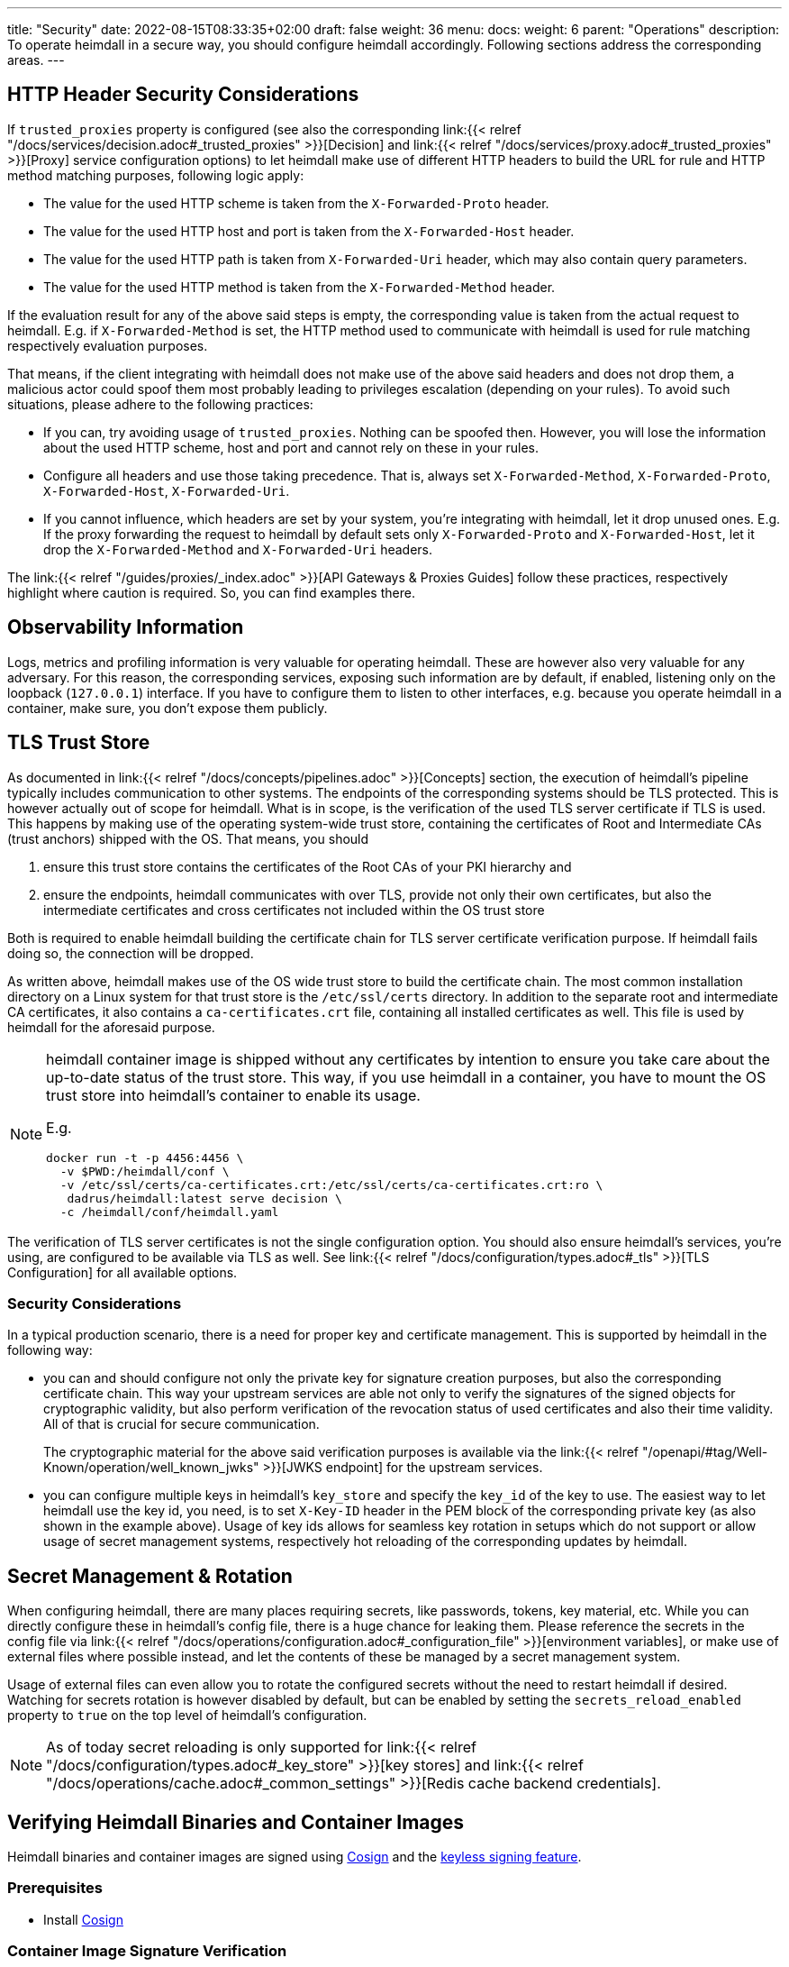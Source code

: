 ---
title: "Security"
date: 2022-08-15T08:33:35+02:00
draft: false
weight: 36
menu:
  docs:
    weight: 6
    parent: "Operations"
description: To operate heimdall in a secure way, you should configure heimdall accordingly. Following sections address the corresponding areas.
---

:toc:

== HTTP Header Security Considerations

If `trusted_proxies` property is configured (see also the corresponding link:{{< relref "/docs/services/decision.adoc#_trusted_proxies" >}}[Decision] and link:{{< relref "/docs/services/proxy.adoc#_trusted_proxies" >}}[Proxy] service configuration options) to let heimdall make use of different HTTP headers to build the URL for rule and HTTP method matching purposes, following logic apply:

* The value for the used HTTP scheme is taken from the `X-Forwarded-Proto` header.
* The value for the used HTTP host and port is taken from the `X-Forwarded-Host` header.
* The value for the used HTTP path is taken from `X-Forwarded-Uri` header, which may also contain query parameters.
* The value for the used HTTP method is taken from the `X-Forwarded-Method` header.

If the evaluation result for any of the above said steps is empty, the corresponding value is taken from the actual request to heimdall. E.g. if `X-Forwarded-Method` is set, the HTTP method used to communicate with heimdall is used for rule matching respectively evaluation purposes.

That means, if the client integrating with heimdall does not make use of the above said headers and does not drop them, a malicious actor could spoof them most probably leading to privileges escalation (depending on your rules). To avoid such situations, please adhere to the following practices:

* If you can, try avoiding usage of `trusted_proxies`. Nothing can be spoofed then. However, you will lose the information about the used HTTP scheme, host and port and cannot rely on these in your rules.
* Configure all headers and use those taking precedence. That is, always set `X-Forwarded-Method`, `X-Forwarded-Proto`, `X-Forwarded-Host`, `X-Forwarded-Uri`.
* If you cannot influence, which headers are set by your system, you're integrating with heimdall, let it drop unused ones. E.g. If the proxy forwarding the request to heimdall by default sets only `X-Forwarded-Proto` and `X-Forwarded-Host`, let it drop the `X-Forwarded-Method` and `X-Forwarded-Uri` headers.

The link:{{< relref "/guides/proxies/_index.adoc" >}}[API Gateways & Proxies Guides] follow these practices, respectively highlight where caution is required. So, you can find examples there.

== Observability Information

Logs, metrics and profiling information is very valuable for operating heimdall. These are however also very valuable for any adversary. For this reason, the corresponding services, exposing such information are by default, if enabled, listening only on the loopback (`127.0.0.1`) interface. If you have to configure them to listen to other interfaces, e.g. because you operate heimdall in a container, make sure, you don't expose them publicly.

== TLS Trust Store

As documented in link:{{< relref "/docs/concepts/pipelines.adoc" >}}[Concepts] section, the execution of heimdall's pipeline typically includes communication to other systems. The endpoints of the corresponding systems should be TLS protected. This is however actually out of scope for heimdall. What is in scope, is the verification of the used TLS server certificate if TLS is used. This happens by making use of the operating system-wide trust store, containing the certificates of Root and Intermediate CAs (trust anchors) shipped with the OS. That means, you should

1. ensure this trust store contains the certificates of the Root CAs of your PKI hierarchy and
2. ensure the endpoints, heimdall communicates with over TLS, provide not only their own certificates, but also the intermediate certificates and cross certificates not included within the OS trust store

Both is required to enable heimdall building the certificate chain for TLS server certificate verification purpose. If heimdall fails doing so, the connection will be dropped.

As written above, heimdall makes use of the OS wide trust store to build the certificate chain. The most common installation directory on a Linux system for that trust store is the `/etc/ssl/certs` directory. In addition to the separate root and intermediate CA certificates, it also contains a `ca-certificates.crt` file, containing all installed certificates as well. This file is used by heimdall for the aforesaid purpose.

[NOTE]
====
heimdall container image is shipped without any certificates by intention to ensure you take care about the up-to-date status of the trust store. This way, if you use heimdall in a container, you have to mount the OS trust store into heimdall's container to enable its usage.

E.g.
[source, bash]
----
docker run -t -p 4456:4456 \
  -v $PWD:/heimdall/conf \
  -v /etc/ssl/certs/ca-certificates.crt:/etc/ssl/certs/ca-certificates.crt:ro \
   dadrus/heimdall:latest serve decision \
  -c /heimdall/conf/heimdall.yaml
----
====

The verification of TLS server certificates is not the single configuration option. You should also ensure heimdall's services, you're using, are configured to be available via TLS as well. See link:{{< relref "/docs/configuration/types.adoc#_tls" >}}[TLS Configuration] for all available options.

=== Security Considerations

In a typical production scenario, there is a need for proper key and certificate management. This is supported by heimdall in the following way:

* you can and should configure not only the private key for signature creation purposes, but also the corresponding certificate chain. This way your upstream services are able not only to verify the signatures of the signed objects for cryptographic validity, but also perform verification of the revocation status of used certificates and also their time validity. All of that is crucial for secure communication.
+
The cryptographic material for the above said verification purposes is available via the link:{{< relref "/openapi/#tag/Well-Known/operation/well_known_jwks" >}}[JWKS endpoint] for the upstream services.
* you can configure multiple keys in heimdall's `key_store` and specify the `key_id` of the key to use. The easiest way to let heimdall use the key id, you need, is to set `X-Key-ID` header in the PEM block of the corresponding private key (as also shown in the example above). Usage of key ids allows for seamless key rotation in setups which do not support or allow usage of secret management systems, respectively hot reloading of the corresponding updates by heimdall.

== Secret Management & Rotation

When configuring heimdall, there are many places requiring secrets, like passwords, tokens, key material, etc. While you can directly configure these in heimdall's config file, there is a huge chance for leaking them. Please reference the secrets in the config file via link:{{< relref "/docs/operations/configuration.adoc#_configuration_file" >}}[environment variables], or make use of external files where possible instead, and let the contents of these be managed by a secret management system.

Usage of external files can even allow you to rotate the configured secrets without the need to restart heimdall if desired. Watching for secrets rotation is however disabled by default, but can be enabled by setting the `secrets_reload_enabled` property to `true` on the top level of heimdall's configuration.

NOTE: As of today secret reloading is only supported for link:{{< relref "/docs/configuration/types.adoc#_key_store" >}}[key stores] and link:{{< relref "/docs/operations/cache.adoc#_common_settings" >}}[Redis cache backend credentials].

== Verifying Heimdall Binaries and Container Images

Heimdall binaries and container images are signed using https://docs.sigstore.dev/docs/signing/quickstart/[Cosign] and the https://docs.sigstore.dev/docs/signing/overview/[keyless signing feature].

=== Prerequisites

* Install https://docs.sigstore.dev/docs/system_config/installation/[Cosign]

=== Container Image Signature Verification

The signatures are stored in a repository named `dadrus/heimdall-signatures`. To verify the container image using Cosign, execute the following command:

[source, bash]
----
COSIGN_REPOSITORY=dadrus/heimdall-signatures \
cosign verify dadrus/heimdall:<tag> \
  --certificate-identity-regexp=https://github.com/dadrus/heimdall/.github/workflows/ci.yaml* \
  --certificate-oidc-issuer=https://token.actions.githubusercontent.com | jq
----

NOTE: If you pull heimdall images from ghcr.io, reference the `ghcr.io` registry while specifying the repository names. So `dadrus/heimdall-signatures` becomes `ghcr.io/dadrus/heimdall-signatures` and `dadrus/heimdall:<tag>` becomes `ghcr.io/dadrus/heimdall:<tag>`.

In successful verification case, cosign will print similar output to the one shown below and exit with `0`.

[source, json]
----
[
  {
    "critical": {
      "identity": {
        "docker-reference": "index.docker.io/dadrus/heimdall"
      },
      "image": {
        "docker-manifest-digest": "sha256:289b1a3eeeceeef08362a6fbcf4b95e726686d17998798e149c30b6974728eaf"
      },
      "type": "cosign container image signature"
    },
    "optional": {
      "1.3.6.1.4.1.57264.1.1": "https://token.actions.githubusercontent.com",
      "1.3.6.1.4.1.57264.1.2": "push",
      "1.3.6.1.4.1.57264.1.3": "04379639dc5f3fbfc260e883ee4938a35076d63e",
      "1.3.6.1.4.1.57264.1.4": "CI",
      "1.3.6.1.4.1.57264.1.5": "dadrus/heimdall",
      "1.3.6.1.4.1.57264.1.6": "refs/heads/main",
      "Bundle": {
        "SignedEntryTimestamp": "MEUCIFIvxs30zysroG6ItUNL+hfE3Cxn4GuiQe8d1u5N27OEAiEAqmzLrw80846U53nL/jtQ3U/2yx8Jqu8H75g6sihIcpg=",
        "Payload": {
          "body": "eyJhcGlWZXJzaW9uIjoi...xTMHRMUW89In19fX0=",
          "integratedTime": 1692727396,
          "logIndex": 32332529,
          "logID": "c0d23d6ad406973f9559f3ba2d1ca01f84147d8ffc5b8445c224f98b9591801d"
        }
      },
      "Issuer": "https://token.actions.githubusercontent.com",
      "Subject": "https://github.com/dadrus/heimdall/.github/workflows/ci.yaml@refs/heads/main",
      "githubWorkflowName": "CI",
      "githubWorkflowRef": "refs/heads/main",
      "githubWorkflowRepository": "dadrus/heimdall",
      "githubWorkflowSha": "04379639dc5f3fbfc260e883ee4938a35076d63e",
      "githubWorkflowTrigger": "push"
    }
  }
]
----

For released images, the `Subject` value ends with `@refs/tags/<release version>`.

=== Release Binary Signature Verification

The detached signatures, as well as certificates for all released archives are published together with the corresponding platform specific archive. The names of the signature files adhere to the `<archive>-keyless.sig` name pattern and the names of the certificate files adhere to the `<archive>-keyless.pem` name pattern, with `<archive>` being the archive for a platform specific build.

To verify the signature of the archive, hence its contents including the platform specific heimdall binary with Cosign execute the following command:

[source, bash]
----
cosign verify-blob /path/to/the/downloaded/<archive> \
  --certificate-identity-regexp=https://github.com/dadrus/heimdall/.github/workflows/ci.yaml* \
  --certificate-oidc-issuer=https://token.actions.githubusercontent.com \
  --signature /path/to/the/downloaded/<archive>-keyless.sig \
  --certificate /path/to/the/downloaded/<archive>--keyless.pem
----

In successful verification case, cosign will print the following output and exit with `0`.

[source, bash]
----
Verified OK
----

== Software Bill of Material (SBOM)

Heimdall is shipped with an SBOM in https://cyclonedx.org/[CyclonDX] (json) format.

If you use a released binary of heimdall, the corresponding file is part of the platform specific archive. That way, if you verify the signature of the archive (see above), you do also get evidence about the validity of the SBOM.

If you use a container image, the same SBOM is attached to the image as attestation signed with Cosign. These attestations are stored in the `dadrus/heimdall-sbom` repository. To verify the attestation and retrieve the SBOM execute the following command once Cosign is installed:

[source, bash]
----
COSIGN_REPOSITORY=dadrus/heimdall-sbom \
cosign verify-attestation dadrus/heimdall:<tag> \
  --certificate-identity-regexp=https://github.com/dadrus/heimdall/.github/workflows/ci.yaml* \
  --certificate-oidc-issuer=https://token.actions.githubusercontent.com \
  --type=cyclonedx
----

NOTE: If you pull heimdall images from ghcr.io, reference the `ghcr.io` registry while specifying the repository names. So `dadrus/heimdall-sbom` becomes `ghcr.io/dadrus/heimdall-sbom` and `dadrus/heimdall:<tag>` becomes `ghcr.io/dadrus/heimdall:<tag>`.

In successful verification case, cosign will print similar output to the one shown below and exit with `0`.

[source, bash]
----
{
  "payloadType": "application/vnd.in-toto+json",
  "payload": "eyJfdHlwZSI6Imh...LCJ2ZXJzaW9uIjoxfX0=",
  "signatures": [
    {
      "keyid": "",
      "sig": "MEQCICGdo9hmIUrBRzVQ23VS...6ToNGa5YrommZNCQ=="
    }
  ]
}
----

Here, `payload` is the base64 encoded attestation value embedding the SBOM.

As one-liner, you can verify the signature and extract the SBOM as follows:

[source, bash]
----
COSIGN_REPOSITORY=dadrus/heimdall-sbom \
cosign verify-attestation dadrus/heimdall:<tag> \
  --certificate-identity-regexp=https://github.com/dadrus/heimdall/.github/workflows/ci.yaml* \
  --certificate-oidc-issuer=https://token.actions.githubusercontent.com \
  --type=cyclonedx | jq -r ".payload" | base64 -d | jq -r ".predicate" > heimdall.sbom.json
----

The result will be the `heimdall.sbom.json` SBOM document, which you can use with any SCA or monitoring tool of your choice, e.g. https://dependencytrack.org/[Dependency Track].


